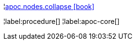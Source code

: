 ¦xref::overview/apoc.nodes/apoc.nodes.collapse.adoc[apoc.nodes.collapse icon:book[]] +


¦label:procedure[]
¦label:apoc-core[]
